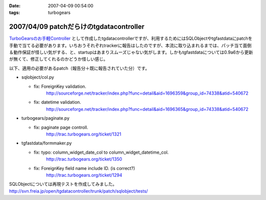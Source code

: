 :date: 2007-04-09 00:54:00
:tags: turbogears

========================================
2007/04/09 patchだらけのtgdatacontroller
========================================

`TurboGearsのお手軽Controller`_ として作成したtgdatacontrollerですが、利用するためにはSQLObjectやtgfastdataにpatchを手動で当てる必要があります。いちおうそれぞれtrackerに報告はしたのですが、本流に取り込まれるまでは、パッチ当て面倒＆動作保証が怪しい気がする、と、startupはあまりスムーズじゃない気がします。しかもtgfastdataについては0.9a6から更新が無くて、修正してくれるのかどうか怪しい感じ。

以下、適用の必要があるpatch（報告分＋既に報告されていた分）です。

- sqlobject/col.py

  - fix: ForeignKey validation.
         http://sourceforge.net/tracker/index.php?func=detail&aid=1696359&group_id=74338&atid=540672

  - fix: datetime validation.
         http://sourceforge.net/tracker/index.php?func=detail&aid=1696365&group_id=74338&atid=540672

- turbogears/paginate.py

  - fix: paginate page controll.
         http://trac.turbogears.org/ticket/1321

- tgfastdata/formmaker.py

  - fix: typo: column_widget_date_col to column_widget_datetime_col.
         http://trac.turbogears.org/ticket/1350

  - fix: ForeignKey field name include ID. (is correct?)
         http://trac.turbogears.org/ticket/1294

SQLObjectについては再現テストを作成してみました。
http://svn.freia.jp/open/tgdatacontroller/trunk/patch/sqlobject/tests/

.. _`TurboGearsのお手軽Controller`: http://www.freia.jp/taka/blog/437


.. :extend type: text/html
.. :extend:

